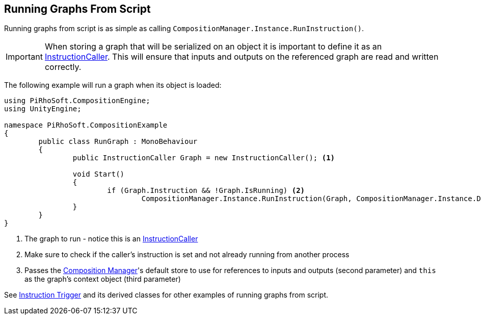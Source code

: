 [#topics/graphs/running-from-script]

## Running Graphs From Script

Running graphs from script is as simple as calling `CompositionManager.Instance.RunInstruction()`.

IMPORTANT: When storing a graph that will be serialized on an object it is important to define it as an <<reference/instruction-caller.html,InstructionCaller>>. This will ensure that inputs and outputs on the referenced graph are read and written correctly.

The following example will run a graph when its object is loaded:
[source,cs]
----
using PiRhoSoft.CompositionEngine;
using UnityEngine;

namespace PiRhoSoft.CompositionExample
{
	public class RunGraph : MonoBehaviour
	{
		public InstructionCaller Graph = new InstructionCaller(); <1>

		void Start()
		{
			if (Graph.Instruction && !Graph.IsRunning) <2>
				CompositionManager.Instance.RunInstruction(Graph, CompositionManager.Instance.DefaultStore, VariableValue.Create(this)); <3>
		}
	}
}
----

<1> The graph to run - notice this is an <<reference/instruction-caller.html,InstructionCaller>>
<2> Make sure to check if the caller's instruction is set and not already running from another process
<3> Passes the <<manual/composition-manager.html,Composition Manager>>'s default store to use for references to inputs and outputs (second parameter) and `this` as the graph's context object (third parameter)

See <<manual/instruction-trigger.html,Instruction Trigger>> and its derived classes for other examples of running graphs from script.